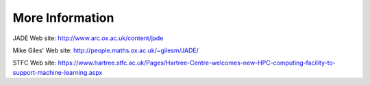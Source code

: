 
More Information
################

JADE Web site: http://www.arc.ox.ac.uk/content/jade

Mike Giles' Web site: http://people.maths.ox.ac.uk/~gilesm/JADE/

STFC Web site: https://www.hartree.stfc.ac.uk/Pages/Hartree-Centre-welcomes-new-HPC-computing-facility-to-support-machine-learning.aspx
